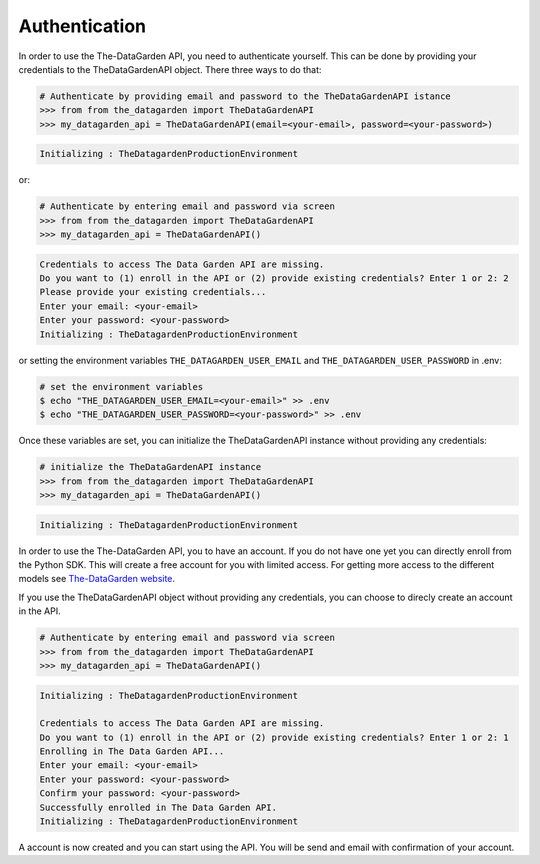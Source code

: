 ==============
Authentication
==============
In order to use the The-DataGarden API, you need to authenticate yourself. This can be done by providing your
credentials to the TheDataGardenAPI object. There three ways to do that:

.. code-block:: python

    # Authenticate by providing email and password to the TheDataGardenAPI istance
    >>> from from the_datagarden import TheDataGardenAPI
    >>> my_datagarden_api = TheDataGardenAPI(email=<your-email>, password=<your-password>)

.. code-block:: console

    Initializing : TheDatagardenProductionEnvironment

or:

.. code-block:: python

    # Authenticate by entering email and password via screen
    >>> from from the_datagarden import TheDataGardenAPI
    >>> my_datagarden_api = TheDataGardenAPI()

.. code-block:: console

    Credentials to access The Data Garden API are missing.
    Do you want to (1) enroll in the API or (2) provide existing credentials? Enter 1 or 2: 2
    Please provide your existing credentials...
    Enter your email: <your-email>
    Enter your password: <your-password>
    Initializing : TheDatagardenProductionEnvironment

or setting the environment variables ``THE_DATAGARDEN_USER_EMAIL`` and ``THE_DATAGARDEN_USER_PASSWORD`` in .env:

.. code-block:: bash

    # set the environment variables
    $ echo "THE_DATAGARDEN_USER_EMAIL=<your-email>" >> .env
    $ echo "THE_DATAGARDEN_USER_PASSWORD=<your-password>" >> .env

Once these variables are set, you can initialize the TheDataGardenAPI instance without providing any credentials:

.. code-block:: python

    # initialize the TheDataGardenAPI instance
    >>> from from the_datagarden import TheDataGardenAPI
    >>> my_datagarden_api = TheDataGardenAPI()

.. code-block:: console

    Initializing : TheDatagardenProductionEnvironment



In order to use the The-DataGarden API, you to have an account. If you do not have one yet
you can directly enroll from the Python SDK. This will create a free account for you with limited access.
For getting more access to the different models see `The-DataGarden website <https://www.the-datagarden.io>`_.

If you use the TheDataGardenAPI object without providing any credentials, you can choose to direcly create an account in the API.


.. code-block:: python

    # Authenticate by entering email and password via screen
    >>> from from the_datagarden import TheDataGardenAPI
    >>> my_datagarden_api = TheDataGardenAPI()

.. code-block:: console

    Initializing : TheDatagardenProductionEnvironment

    Credentials to access The Data Garden API are missing.
    Do you want to (1) enroll in the API or (2) provide existing credentials? Enter 1 or 2: 1
    Enrolling in The Data Garden API...
    Enter your email: <your-email>
    Enter your password: <your-password>
    Confirm your password: <your-password>
    Successfully enrolled in The Data Garden API.
    Initializing : TheDatagardenProductionEnvironment

A account is now created and you can start using the API. You will be send and email with confirmation of your account.
